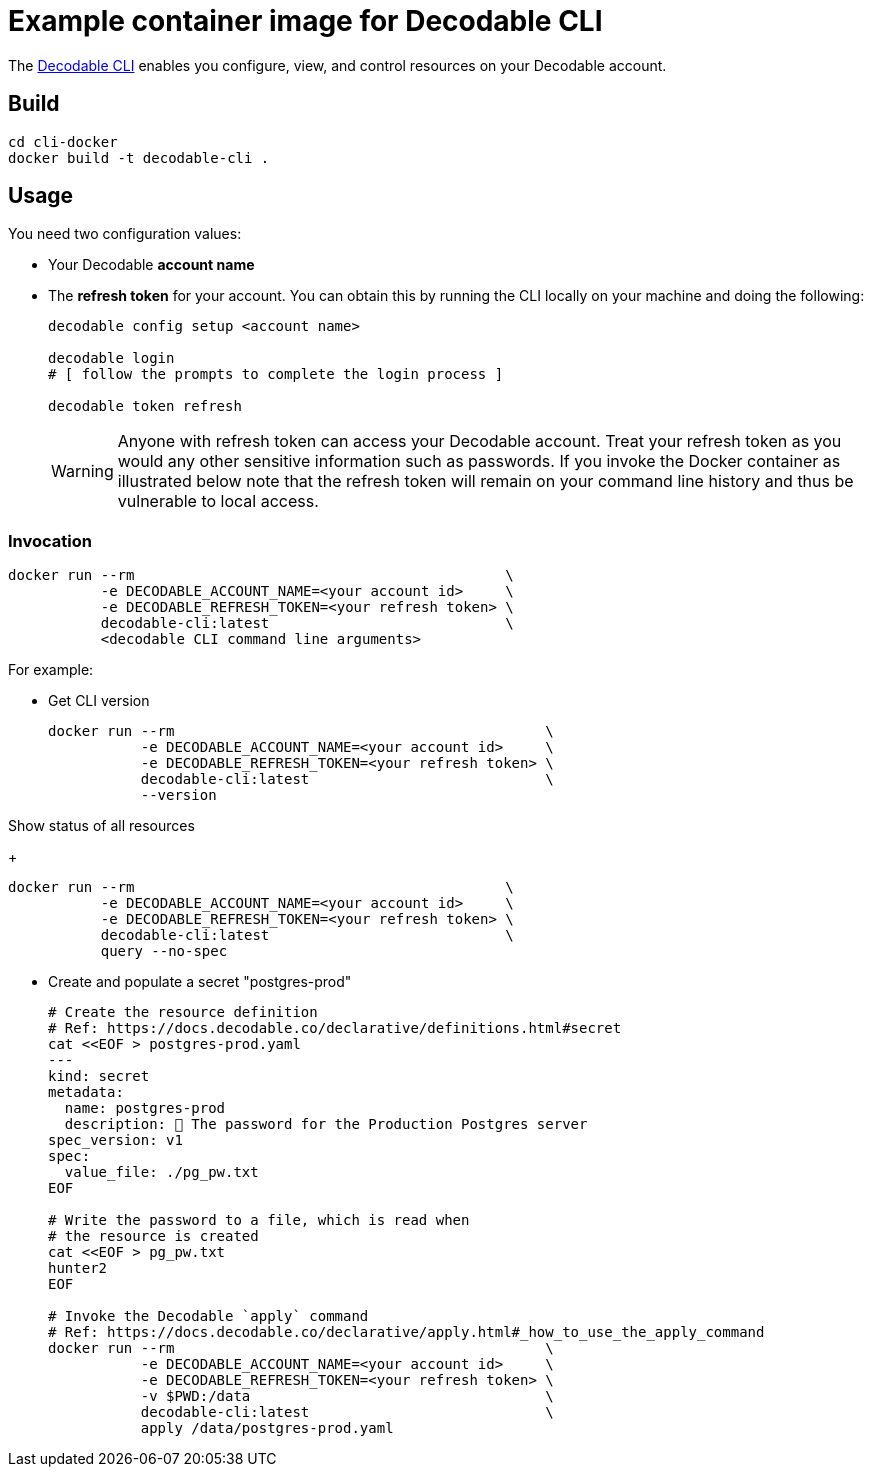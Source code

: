 = Example container image for Decodable CLI

The https://docs.decodable.co/cli.html[Decodable CLI] enables you configure, view, and control resources on your Decodable account.

== Build

[source,bash]
----
cd cli-docker
docker build -t decodable-cli .
----

== Usage

You need two configuration values:

* Your Decodable **account name**
* The **refresh token** for your account. You can obtain this by running the CLI locally on your machine and doing the following:
+
[source,bash]
----
decodable config setup <account name>

decodable login
# [ follow the prompts to complete the login process ]

decodable token refresh
----
+
WARNING: Anyone with refresh token can access your Decodable account. 
Treat your refresh token as you would any other sensitive information such as passwords.
If you invoke the Docker container as illustrated below note that the refresh token will remain on your command line history and thus be vulnerable to local access.

=== Invocation

[source,bash]
----
docker run --rm                                            \
           -e DECODABLE_ACCOUNT_NAME=<your account id>     \
           -e DECODABLE_REFRESH_TOKEN=<your refresh token> \
           decodable-cli:latest                            \
           <decodable CLI command line arguments>
----

For example:

* Get CLI version
+
[source,bash]
----
docker run --rm                                            \
           -e DECODABLE_ACCOUNT_NAME=<your account id>     \
           -e DECODABLE_REFRESH_TOKEN=<your refresh token> \
           decodable-cli:latest                            \
           --version
----

Show status of all resources
+
[source,bash]
----
docker run --rm                                            \
           -e DECODABLE_ACCOUNT_NAME=<your account id>     \
           -e DECODABLE_REFRESH_TOKEN=<your refresh token> \
           decodable-cli:latest                            \
           query --no-spec
----

* Create and populate a secret "postgres-prod"
+
[source,bash]
----
# Create the resource definition
# Ref: https://docs.decodable.co/declarative/definitions.html#secret
cat <<EOF > postgres-prod.yaml
---
kind: secret
metadata:
  name: postgres-prod
  description: 🤫 The password for the Production Postgres server
spec_version: v1
spec:
  value_file: ./pg_pw.txt
EOF

# Write the password to a file, which is read when
# the resource is created
cat <<EOF > pg_pw.txt
hunter2
EOF

# Invoke the Decodable `apply` command
# Ref: https://docs.decodable.co/declarative/apply.html#_how_to_use_the_apply_command
docker run --rm                                            \
           -e DECODABLE_ACCOUNT_NAME=<your account id>     \
           -e DECODABLE_REFRESH_TOKEN=<your refresh token> \
           -v $PWD:/data                                   \
           decodable-cli:latest                            \
           apply /data/postgres-prod.yaml
----